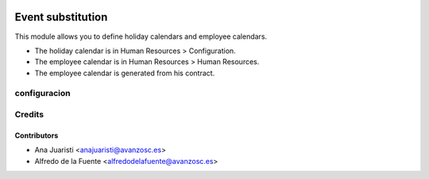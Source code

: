 .. image:: https://img.shields.io/badge/licence-AGPL--3-blue.svg
    :target: http://www.gnu.org/licenses/agpl-3.0-standalone.html
    :alt: License: AGPL-3

==================
Event substitution
==================

This module allows you to define holiday calendars and employee calendars.

* The holiday calendar is in Human Resources > Configuration.
* The employee calendar is in Human Resources > Human Resources.
* The employee calendar is generated from his contract.

configuracion
=============

Credits
=======

Contributors
------------
* Ana Juaristi <anajuaristi@avanzosc.es>
* Alfredo de la Fuente <alfredodelafuente@avanzosc.es>
